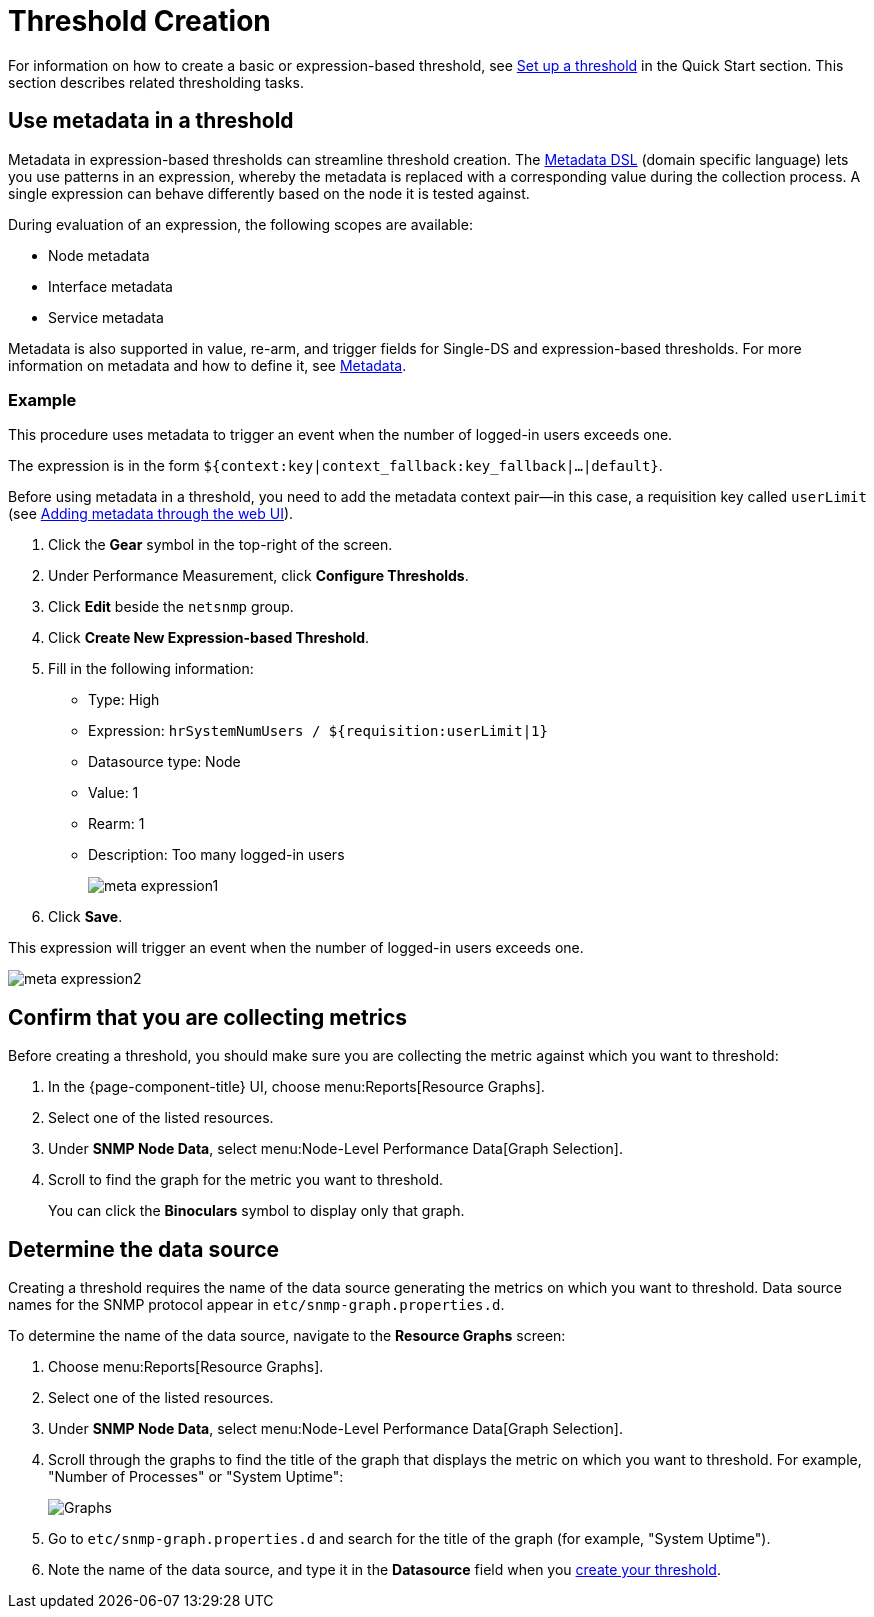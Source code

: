 
= Threshold Creation

For information on how to create a basic or expression-based threshold, see <<quick-start/thresholding.adoc#setup-threshold, Set up a threshold>> in the Quick Start section.
This section describes related thresholding tasks.

[[ga-threshold-metadata]]
== Use metadata in a threshold

Metadata in expression-based thresholds can streamline threshold creation.
The <<deep-dive/meta-data.adoc#ga-meta-data-dsl, Metadata DSL>> (domain specific language) lets you use patterns in an expression, whereby the metadata is replaced with a corresponding value during the collection process.
A single expression can behave differently based on the node it is tested against.

During evaluation of an expression, the following scopes are available:

* Node metadata
* Interface metadata
* Service metadata

Metadata is also supported in value, re-arm, and trigger fields for Single-DS and expression-based thresholds.
For more information on metadata and how to define it, see <<deep-dive/meta-data.adoc#metadata-overview, Metadata>>.

=== Example

This procedure uses metadata to trigger an event when the number of logged-in users exceeds one.

The expression is in the form `${context:key|context_fallback:key_fallback|...|default}`.

Before using metadata in a threshold, you need to add the metadata context pair—in this case, a requisition key called `userLimit` (see <<deep-dive/meta-data.adoc#ga-metadata-webui, Adding metadata through the web UI>>).

. Click the *Gear* symbol in the top-right of the screen.
. Under Performance Measurement, click *Configure Thresholds*.
. Click *Edit* beside the `netsnmp` group.
. Click *Create New Expression-based Threshold*.
. Fill in the following information:
+
* Type: High
* Expression: `hrSystemNumUsers / ${requisition:userLimit|1}`
* Datasource type: Node
* Value: 1
* Rearm: 1
* Description: Too many logged-in users
+
image::metadata/meta-expression1.png[]

. Click *Save*.

This expression will trigger an event when the number of logged-in users exceeds one.

image::metadata/meta-expression2.png[]

[[metric-collect]]
== Confirm that you are collecting metrics

Before creating a threshold, you should make sure you are collecting the metric against which you want to threshold:

. In the {page-component-title} UI, choose menu:Reports[Resource Graphs].
. Select one of the listed resources.
. Under *SNMP Node Data*, select menu:Node-Level Performance Data[Graph Selection].
. Scroll to find the graph for the metric you want to threshold.
+
You can click the *Binoculars* symbol to display only that graph.

[[datasource-determine]]
== Determine the data source

Creating a threshold requires the name of the data source generating the metrics on which you want to threshold.
Data source names for the SNMP protocol appear in `etc/snmp-graph.properties.d`.

To determine the name of the data source, navigate to the *Resource Graphs* screen:

. Choose menu:Reports[Resource Graphs].
. Select one of the listed resources.
. Under *SNMP Node Data*, select menu:Node-Level Performance Data[Graph Selection].
. Scroll through the graphs to find the title of the graph that displays the metric on which you want to threshold.
For example, "Number of Processes" or "System Uptime":
+
image::thresholding/Graphs.png[]

. Go to `etc/snmp-graph.properties.d` and search for the title of the graph (for example, "System Uptime").
. Note the name of the data source, and type it in the *Datasource* field when you xref:quick-start/thresholding.adoc[create your threshold].

